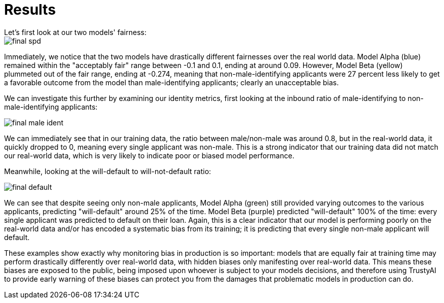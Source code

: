 :_module-type: PROCEDURE

[id="results-bias-monitoring_{context}"]
= Results
Let's first look at our two models' fairness:

image::images/final_spd.png[]

Immediately, we notice that the two models have drastically different fairnesses over the real world data. Model Alpha (blue) remained within the "acceptably fair" range between -0.1 and 0.1, ending at around 0.09. However, Model Beta (yellow) plummeted out of the fair range, ending at -0.274, meaning that non-male-identifying applicants were 27 percent less likely to get a favorable outcome from the model than male-identifying applicants; clearly an unacceptable bias.

We can investigate this further by examining our identity metrics, first looking at the inbound ratio of male-identifying to non-male-identifying applicants:

image::images/final_male_ident.png[]

We can immediately see that in our training data, the ratio between male/non-male was around 0.8, but in the real-world data, it quickly dropped to 0, meaning every single applicant was non-male. This is a strong indicator that our training data did not match our real-world data, which is very likely to indicate poor or biased model performance.

Meanwhile, looking at the will-default to will-not-default ratio:

image::images/final_default.png[]

We can see that despite seeing only non-male applicants, Model Alpha (green) still provided varying outcomes to the various applicants, predicting "will-default" around 25% of the time. Model Beta (purple) predicted "will-default" 100% of the time: every single applicant was predicted to default on their loan. Again, this is a clear indicator that our model is performing poorly on the real-world data and/or has encoded a systematic bias from its training; it is predicting that every single non-male applicant will default.

These examples show exactly why monitoring bias in production is so important: models that are equally fair at training time may perform drastically differently over real-world data, with hidden biases only manifesting over real-world data. This means these biases are exposed to the public, being imposed upon whoever is subject to your models decisions, and therefore using TrustyAI to provide early warning of these biases can protect you from the damages that problematic models in production can do.